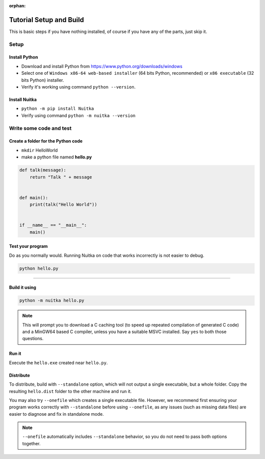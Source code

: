 :orphan:

##########################
 Tutorial Setup and Build
##########################

This is basic steps if you have nothing installed, of course if you have
any of the parts, just skip it.

*******
 Setup
*******

Install Python
==============

-  Download and install Python from
   https://www.python.org/downloads/windows

-  Select one of ``Windows x86-64 web-based installer`` (64 bits Python,
   recommended) or ``x86 executable`` (32 bits Python) installer.

-  Verify it's working using command ``python --version``.

Install Nuitka
==============

-  ``python -m pip install Nuitka``

-  Verify using command ``python -m nuitka --version``

**************************
 Write some code and test
**************************

Create a folder for the Python code
===================================

-  ``mkdir`` HelloWorld

-  make a python file named **hello.py**

.. code:: python

   def talk(message):
       return "Talk " + message


   def main():
       print(talk("Hello World"))


   if __name__ == "__main__":
       main()

Test your program
=================

Do as you normally would. Running Nuitka on code that works incorrectly
is not easier to debug.

.. code:: bash

   python hello.py

----

Build it using
==============

.. code:: bash

   python -m nuitka hello.py

.. note::

   This will prompt you to download a C caching tool (to speed up
   repeated compilation of generated C code) and a MinGW64 based C
   compiler, unless you have a suitable MSVC installed. Say ``yes`` to
   both those questions.

Run it
======

Execute the ``hello.exe`` created near ``hello.py``.

Distribute
==========

To distribute, build with ``--standalone`` option, which will not
output a single executable, but a whole folder. Copy the resulting
``hello.dist`` folder to the other machine and run it.

You may also try ``--onefile`` which creates a single executable file. However,
we recommend first ensuring your program works correctly with ``--standalone``
before using ``--onefile``, as any issues (such as missing data files) are
easier to diagnose and fix in standalone mode.

.. note::

   ``--onefile`` automatically includes ``--standalone`` behavior, so you
   do not need to pass both options together.

